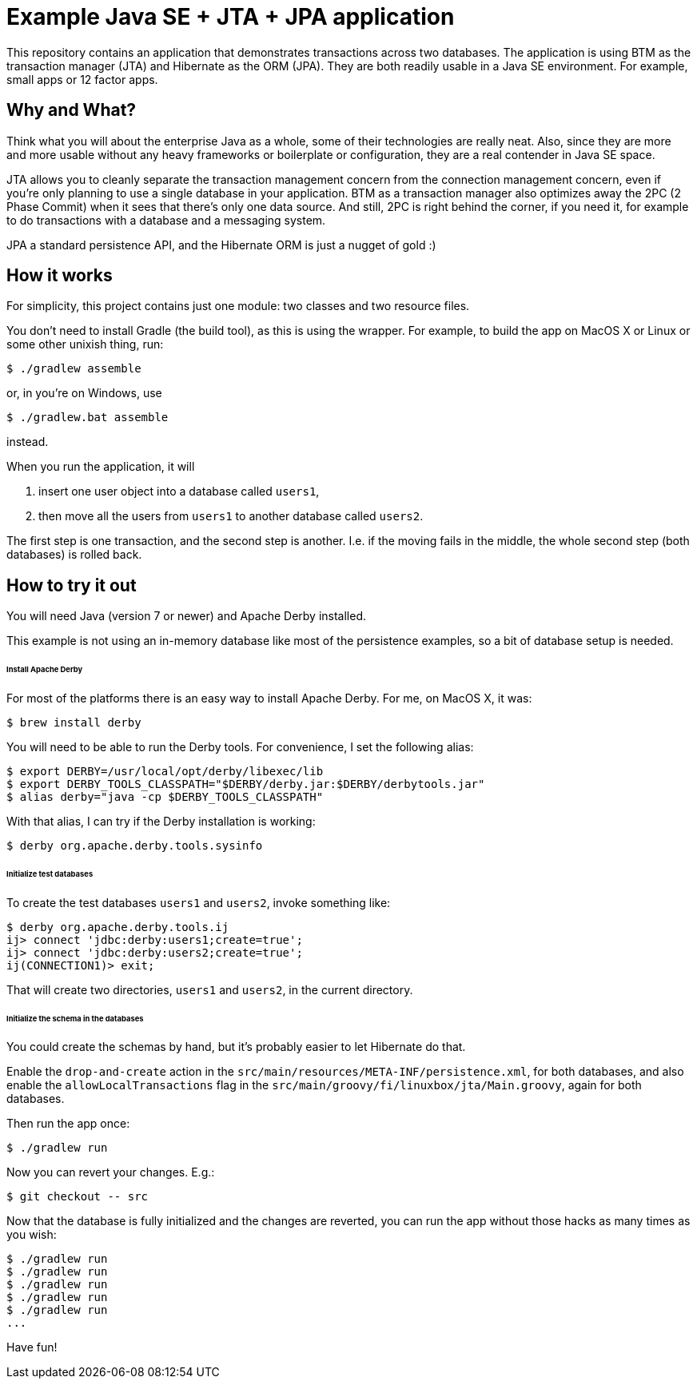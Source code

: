 # Example Java SE + JTA + JPA application

This repository contains an application that demonstrates transactions across two databases.
The application is using BTM as the transaction manager (JTA) and Hibernate as the ORM (JPA).
They are both readily usable in a Java SE environment.
For example, small apps or 12 factor apps.

## Why and What?

Think what you will about the enterprise Java as a whole, some of their technologies are really neat.
Also, since they are more and more usable without any heavy frameworks or boilerplate or configuration,
they are a real contender in Java SE space.

JTA allows you to cleanly separate the transaction management concern from the connection management concern,
even if you're only planning to use a single database in your application.  BTM as a transaction manager also
optimizes away the 2PC (2 Phase Commit) when it sees that there's only one data source.  And still, 2PC is right
behind the corner, if you need it, for example to do transactions with a database and a messaging system.

JPA a standard persistence API, and the Hibernate ORM is just a nugget of gold :)

## How it works

For simplicity, this project contains just one module: two classes and two resource files.

You don't need to install Gradle (the build tool), as this is using the wrapper.
For example, to build the app on MacOS X or Linux or some other unixish thing, run:

  $ ./gradlew assemble

or, in you're on Windows, use

  $ ./gradlew.bat assemble

instead.

When you run the application, it will

 1. insert one user object into a database called `users1`,
 2. then move all the users from `users1` to another database called `users2`.

The first step is one transaction, and the second step is another.
I.e. if the moving fails in the middle, the whole second step (both databases) is rolled back.

## How to try it out

You will need Java (version 7 or newer) and Apache Derby installed.

This example is not using an in-memory database like most of the persistence examples,
so a bit of database setup is needed.

###### Install Apache Derby

For most of the platforms there is an easy way to install Apache Derby.
For me, on MacOS X, it was:

  $ brew install derby

You will need to be able to run the Derby tools.
For convenience, I set the following alias:

  $ export DERBY=/usr/local/opt/derby/libexec/lib
  $ export DERBY_TOOLS_CLASSPATH="$DERBY/derby.jar:$DERBY/derbytools.jar"
  $ alias derby="java -cp $DERBY_TOOLS_CLASSPATH"

With that alias, I can try if the Derby installation is working:

  $ derby org.apache.derby.tools.sysinfo

###### Initialize test databases

To create the test databases `users1` and `users2`, invoke something like:

  $ derby org.apache.derby.tools.ij
  ij> connect 'jdbc:derby:users1;create=true';
  ij> connect 'jdbc:derby:users2;create=true';
  ij(CONNECTION1)> exit;

That will create two directories, `users1` and `users2`,
in the current directory.

###### Initialize the schema in the databases

You could create the schemas by hand, but it's probably easier to let Hibernate do that.

Enable the `drop-and-create` action
in the `src/main/resources/META-INF/persistence.xml`,
for both databases,
and also
enable the `allowLocalTransactions` flag
in the `src/main/groovy/fi/linuxbox/jta/Main.groovy`,
again for both databases.

Then run the app once:

  $ ./gradlew run

Now you can revert your changes.  E.g.:

  $ git checkout -- src

Now that the database is fully initialized and the changes are reverted,
you can run the app without those hacks as many times as you wish:

  $ ./gradlew run
  $ ./gradlew run
  $ ./gradlew run
  $ ./gradlew run
  $ ./gradlew run
  ...

Have fun!
